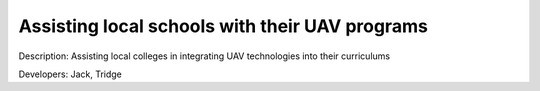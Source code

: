 .. _schools-program:

Assisting local schools with their UAV programs 
===============================================

Description: Assisting local colleges in integrating UAV technologies into their curriculums

Developers: Jack, Tridge
